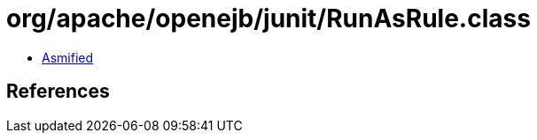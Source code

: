 = org/apache/openejb/junit/RunAsRule.class

 - link:RunAsRule-asmified.java[Asmified]

== References

